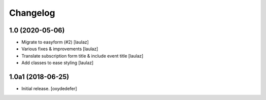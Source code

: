 Changelog
=========


1.0 (2020-05-06)
----------------

- Migrate to easyform (#2)
  [laulaz]

- Various fixes & improvements
  [laulaz]

- Translate subscription form title & include event title
  [laulaz]

- Add classes to ease styling
  [laulaz]


1.0a1 (2018-06-25)
------------------

- Initial release.
  [oxydedefer]
